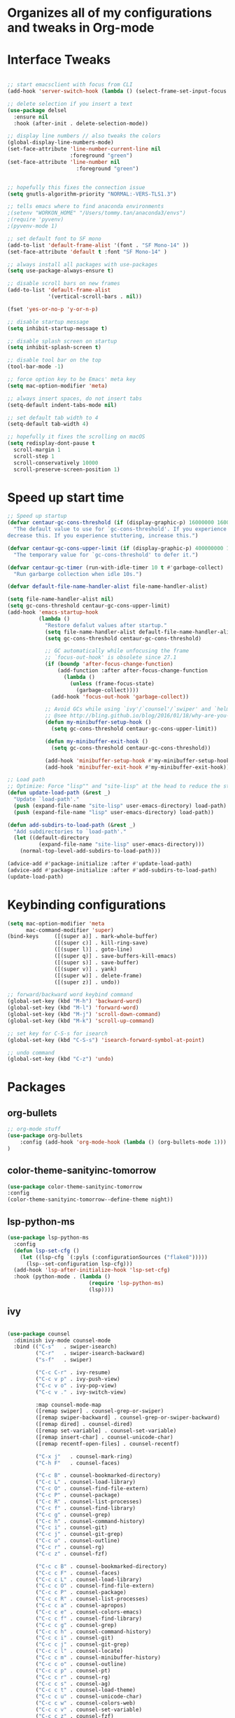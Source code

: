 * Organizes all of my configurations and tweaks in Org-mode
* Interface Tweaks
#+BEGIN_SRC emacs-lisp

;; start emacsclient with focus from CLI
(add-hook 'server-switch-hook (lambda () (select-frame-set-input-focus (selected-frame))))

;; delete selection if you insert a text
(use-package delsel
  :ensure nil
  :hook (after-init . delete-selection-mode))

;; display line numbers // also tweaks the colors
(global-display-line-numbers-mode)
(set-face-attribute 'line-number-current-line nil
                    :foreground "green")
(set-face-attribute 'line-number nil
                      :foreground "green")


;; hopefully this fixes the connection issue
(setq gnutls-algorithm-priority "NORMAL:-VERS-TLS1.3")

;; tells emacs where to find anaconda environments
;(setenv "WORKON_HOME" "/Users/tommy.tan/anaconda3/envs")
;(require 'pyvenv)
;(pyvenv-mode 1)

;; set default font to SF mono
(add-to-list 'default-frame-alist '(font . "SF Mono-14" ))
(set-face-attribute 'default t :font "SF Mono-14" )

;; always install all packages with use-packages
(setq use-package-always-ensure t)

;; disable scroll bars on new frames
(add-to-list 'default-frame-alist
             '(vertical-scroll-bars . nil))

(fset 'yes-or-no-p 'y-or-n-p)

;; disable startup message
(setq inhibit-startup-message t)

;; disable splash screen on startup
(setq inhibit-splash-screen t)

;; disable tool bar on the top
(tool-bar-mode -1)

;; force option key to be Emacs' meta key
(setq mac-option-modifier 'meta)

;; always insert spaces, do not insert tabs
(setq-default indent-tabs-mode nil)

;; set default tab width to 4
(setq-default tab-width 4)

;; hopefully it fixes the scrolling on macOS
(setq redisplay-dont-pause t
  scroll-margin 1
  scroll-step 1
  scroll-conservatively 10000
  scroll-preserve-screen-position 1)

#+END_SRC

* Speed up start time
#+BEGIN_SRC emacs-lisp
;; Speed up startup
(defvar centaur-gc-cons-threshold (if (display-graphic-p) 16000000 1600000)
  "The default value to use for `gc-cons-threshold'. If you experience freezing,
decrease this. If you experience stuttering, increase this.")

(defvar centaur-gc-cons-upper-limit (if (display-graphic-p) 400000000 100000000)
  "The temporary value for `gc-cons-threshold' to defer it.")

(defvar centaur-gc-timer (run-with-idle-timer 10 t #'garbage-collect)
  "Run garbarge collection when idle 10s.")

(defvar default-file-name-handler-alist file-name-handler-alist)

(setq file-name-handler-alist nil)
(setq gc-cons-threshold centaur-gc-cons-upper-limit)
(add-hook 'emacs-startup-hook
          (lambda ()
            "Restore defalut values after startup."
            (setq file-name-handler-alist default-file-name-handler-alist)
            (setq gc-cons-threshold centaur-gc-cons-threshold)

            ;; GC automatically while unfocusing the frame
            ;; `focus-out-hook' is obsolete since 27.1
            (if (boundp 'after-focus-change-function)
                (add-function :after after-focus-change-function
                  (lambda ()
                    (unless (frame-focus-state)
                      (garbage-collect))))
              (add-hook 'focus-out-hook 'garbage-collect))

            ;; Avoid GCs while using `ivy'/`counsel'/`swiper' and `helm', etc.
            ;; @see http://bling.github.io/blog/2016/01/18/why-are-you-changing-gc-cons-threshold/
            (defun my-minibuffer-setup-hook ()
              (setq gc-cons-threshold centaur-gc-cons-upper-limit))

            (defun my-minibuffer-exit-hook ()
              (setq gc-cons-threshold centaur-gc-cons-threshold))

            (add-hook 'minibuffer-setup-hook #'my-minibuffer-setup-hook)
            (add-hook 'minibuffer-exit-hook #'my-minibuffer-exit-hook)))

;; Load path
;; Optimize: Force "lisp"" and "site-lisp" at the head to reduce the startup time.
(defun update-load-path (&rest _)
  "Update `load-path'."
  (push (expand-file-name "site-lisp" user-emacs-directory) load-path)
  (push (expand-file-name "lisp" user-emacs-directory) load-path))

(defun add-subdirs-to-load-path (&rest _)
  "Add subdirectories to `load-path'."
  (let ((default-directory
          (expand-file-name "site-lisp" user-emacs-directory)))
    (normal-top-level-add-subdirs-to-load-path)))

(advice-add #'package-initialize :after #'update-load-path)
(advice-add #'package-initialize :after #'add-subdirs-to-load-path)
(update-load-path)

#+END_SRC
* Keybinding configurations
#+BEGIN_SRC emacs-lisp
(setq mac-option-modifier 'meta
      mac-command-modifier 'super)
(bind-keys     ([(super a)] . mark-whole-buffer)
               ([(super c)] . kill-ring-save)
               ([(super l)] . goto-line)
               ([(super q)] . save-buffers-kill-emacs)
               ([(super s)] . save-buffer)
               ([(super v)] . yank)
               ([(super w)] . delete-frame)
               ([(super z)] . undo))

;; forward/backward word keybind command
(global-set-key (kbd "M-h") 'backward-word)
(global-set-key (kbd "M-l") 'forward-word)
(global-set-key (kbd "M-j") 'scroll-down-command)
(global-set-key (kbd "M-k") 'scroll-up-command)

;; set key for C-S-s for isearch
(global-set-key (kbd "C-S-s") 'isearch-forward-symbol-at-point)

;; undo command
(global-set-key (kbd "C-z") 'undo)

#+END_SRC
* Packages
** org-bullets
   #+BEGIN_SRC emacs-lisp
;; org-mode stuff
(use-package org-bullets
	:config (add-hook 'org-mode-hook (lambda () (org-bullets-mode 1)))
)
   #+END_SRC 
** color-theme-sanityinc-tomorrow
   #+BEGIN_SRC emacs-lisp
(use-package color-theme-sanityinc-tomorrow 
:config 
(color-theme-sanityinc-tomorrow--define-theme night))
   #+END_SRC

** lsp-python-ms
   #+BEGIN_SRC emacs-lisp
(use-package lsp-python-ms
  :config
  (defun lsp-set-cfg ()
    (let ((lsp-cfg `(:pyls (:configurationSources ("flake8")))))
      (lsp--set-configuration lsp-cfg)))
  (add-hook 'lsp-after-initialize-hook 'lsp-set-cfg)
  :hook (python-mode . (lambda ()
                          (require 'lsp-python-ms)
                          (lsp))))  
   #+END_SRC
** ivy
   #+BEGIN_SRC emacs-lisp

 (use-package counsel
   :diminish ivy-mode counsel-mode
   :bind (("C-s"   . swiper-isearch)
          ("C-r"   . swiper-isearch-backward)
          ("s-f"   . swiper)

          ("C-c C-r" . ivy-resume)
          ("C-c v p" . ivy-push-view)
          ("C-c v o" . ivy-pop-view)
          ("C-c v ." . ivy-switch-view)

          :map counsel-mode-map
          ([remap swiper] . counsel-grep-or-swiper)
          ([remap swiper-backward] . counsel-grep-or-swiper-backward)
          ([remap dired] . counsel-dired)
          ([remap set-variable] . counsel-set-variable)
          ([remap insert-char] . counsel-unicode-char)
          ([remap recentf-open-files] . counsel-recentf)

          ("C-x j"   . counsel-mark-ring)
          ("C-h F"   . counsel-faces)

          ("C-c B" . counsel-bookmarked-directory)
          ("C-c L" . counsel-load-library)
          ("C-c O" . counsel-find-file-extern)
          ("C-c P" . counsel-package)
          ("C-c R" . counsel-list-processes)
          ("C-c f" . counsel-find-library)
          ("C-c g" . counsel-grep)
          ("C-c h" . counsel-command-history)
          ("C-c i" . counsel-git)
          ("C-c j" . counsel-git-grep)
          ("C-c o" . counsel-outline)
          ("C-c r" . counsel-rg)
          ("C-c z" . counsel-fzf)

          ("C-c c B" . counsel-bookmarked-directory)
          ("C-c c F" . counsel-faces)
          ("C-c c L" . counsel-load-library)
          ("C-c c O" . counsel-find-file-extern)
          ("C-c c P" . counsel-package)
          ("C-c c R" . counsel-list-processes)
          ("C-c c a" . counsel-apropos)
          ("C-c c e" . counsel-colors-emacs)
          ("C-c c f" . counsel-find-library)
          ("C-c c g" . counsel-grep)
          ("C-c c h" . counsel-command-history)
          ("C-c c i" . counsel-git)
          ("C-c c j" . counsel-git-grep)
          ("C-c c l" . counsel-locate)
          ("C-c c m" . counsel-minibuffer-history)
          ("C-c c o" . counsel-outline)
          ("C-c c p" . counsel-pt)
          ("C-c c r" . counsel-rg)
          ("C-c c s" . counsel-ag)
          ("C-c c t" . counsel-load-theme)
          ("C-c c u" . counsel-unicode-char)
          ("C-c c w" . counsel-colors-web)
          ("C-c c v" . counsel-set-variable)
          ("C-c c z" . counsel-fzf)

          :map ivy-minibuffer-map
          ("C-w" . ivy-yank-word)
          ("C-`" . ivy-avy)

          :map counsel-find-file-map
          ("C-h" . counsel-up-directory)

          :map swiper-map
          ("M-s" . swiper-isearch-toggle)
          ("M-%" . swiper-query-replace)

          :map isearch-mode-map
          ("M-s" . swiper-isearch-toggle))
   :hook ((after-init . ivy-mode)
          (ivy-mode . counsel-mode))
   :init
   (setq enable-recursive-minibuffers t) ; Allow commands in minibuffers

   (setq ivy-use-selectable-prompt t
         ivy-use-virtual-buffers t    ; Enable bookmarks and recentf
         ivy-height 10
         ivy-fixed-height-minibuffer t
         ivy-count-format "(%d/%d) "
         ivy-on-del-error-function nil
         ivy-initial-inputs-alist nil)

   (setq swiper-action-recenter t)

   (setq counsel-find-file-at-point t
         counsel-yank-pop-separator "\n────────\n")

   (defconst sys/macp
       (eq system-type 'darwin)
       "Are we running on a Mac system?")

   ;; Use the faster search tool: ripgrep (`rg')
   (when (executable-find "rg")
     (setq counsel-grep-base-command "rg -S --no-heading --line-number --color never %s %s")
     (when (and sys/macp (executable-find "gls"))
       (setq counsel-find-file-occur-use-find nil
             counsel-find-file-occur-cmd
             "gls -a | grep -i -E '%s' | tr '\\n' '\\0' | xargs -0 gls -d --group-directories-first")))
   :config
   (with-no-warnings
     ;; Display an arrow with the selected item
     (defun my-ivy-format-function-arrow (cands)
       "Transform CANDS into a string for minibuffer."
       (ivy--format-function-generic
        (lambda (str)
          (concat (if (icons-displayable-p)
                      (all-the-icons-octicon "chevron-right" :height 0.8 :v-adjust -0.05)
                    ">")
                  (propertize " " 'display `(space :align-to 2))
                  (ivy--add-face str 'ivy-current-match)))
        (lambda (str)
          (concat (propertize " " 'display `(space :align-to 2)) str))
        cands
        "\n"))
     ;; (setf (alist-get 't ivy-format-functions-alist) #'my-ivy-format-function-arrow)

     ;; Pre-fill search keywords
     ;; @see https://www.reddit.com/r/emacs/comments/b7g1px/withemacs_execute_commands_like_marty_mcfly/
     (defvar my-ivy-fly-commands
       '(query-replace-regexp
         flush-lines keep-lines ivy-read
         swiper swiper-backward swiper-all
         swiper-isearch swiper-isearch-backward
         lsp-ivy-workspace-symbol lsp-ivy-global-workspace-symbol
         counsel-grep-or-swiper counsel-grep-or-swiper-backward
         counsel-grep counsel-ack counsel-ag counsel-rg counsel-pt))
     (defvar-local my-ivy-fly--travel nil)

     (defun my-ivy-fly-back-to-present ()
       (cond ((and (memq last-command my-ivy-fly-commands)
                   (equal (this-command-keys-vector) (kbd "M-p")))
              ;; repeat one time to get straight to the first history item
              (setq unread-command-events
                    (append unread-command-events
                            (listify-key-sequence (kbd "M-p")))))
             ((or (memq this-command '(self-insert-command
                                       ivy-forward-char
                                       ivy-delete-char delete-forward-char
                                       end-of-line mwim-end-of-line
                                       mwim-end-of-code-or-line mwim-end-of-line-or-code
                                       yank ivy-yank-word counsel-yank-pop))
                  (equal (this-command-keys-vector) (kbd "M-n")))
              (unless my-ivy-fly--travel
                (delete-region (point) (point-max))
                (when (memq this-command '(ivy-forward-char
                                           ivy-delete-char delete-forward-char
                                           end-of-line mwim-end-of-line
                                           mwim-end-of-code-or-line
                                           mwim-end-of-line-or-code))
                  (insert (ivy-cleanup-string ivy-text))
                  (when (memq this-command '(ivy-delete-char delete-forward-char))
                    (beginning-of-line)))
                (setq my-ivy-fly--travel t)))))

     (defun my-ivy-fly-time-travel ()
       (when (memq this-command my-ivy-fly-commands)
         (let* ((kbd (kbd "M-n"))
                (cmd (key-binding kbd))
                (future (and cmd
                             (with-temp-buffer
                               (when (ignore-errors
                                       (call-interactively cmd) t)
                                 (buffer-string))))))
           (when future
             (save-excursion
               (insert (propertize (replace-regexp-in-string
                                    "\\\\_<" ""
                                    (replace-regexp-in-string
                                     "\\\\_>" ""
                                     future))
                                   'face 'shadow)))
             (add-hook 'pre-command-hook 'my-ivy-fly-back-to-present nil t)))))

     (add-hook 'minibuffer-setup-hook #'my-ivy-fly-time-travel)
     (add-hook 'minibuffer-exit-hook
               (lambda ()
                 (remove-hook 'pre-command-hook 'my-ivy-fly-back-to-present t)))

     ;;
     ;; Improve search experience of `swiper' and `counsel'
     ;;
     (defun my-ivy-switch-to-swiper (&rest _)
       "Switch to `swiper' with the current input."
       (swiper ivy-text))

     (defun my-ivy-switch-to-swiper-isearch (&rest _)
       "Switch to `swiper-isearch' with the current input."
       (swiper-isearch ivy-text))

     (defun my-ivy-switch-to-swiper-all (&rest _)
       "Switch to `swiper-all' with the current input."
       (swiper-all ivy-text))

     (defun my-ivy-switch-to-rg-dwim (&rest _)
       "Switch to `rg-dwim' with the current input."
       (rg-dwim default-directory))

     (defun my-ivy-switch-to-counsel-rg (&rest _)
       "Switch to `counsel-rg' with the current input."
       (counsel-rg ivy-text default-directory))

     (defun my-ivy-switch-to-counsel-git-grep (&rest _)
       "Switch to `counsel-git-grep' with the current input."
       (counsel-git-grep ivy-text default-directory))

     (defun my-ivy-switch-to-counsel-find-file (&rest _)
       "Switch to `counsel-find-file' with the current input."
       (counsel-find-file ivy-text))

     (defun my-ivy-switch-to-counsel-fzf (&rest _)
       "Switch to `counsel-fzf' with the current input."
       (counsel-fzf ivy-text default-directory))

     (defun my-ivy-switch-to-counsel-git (&rest _)
       "Switch to `counsel-git' with the current input."
       (counsel-git ivy-text))

     ;; @see https://emacs-china.org/t/swiper-swiper-isearch/9007/12
     (defun my-swiper-toggle-counsel-rg ()
       "Toggle `counsel-rg' and `swiper'/`swiper-isearch' with the current input."
       (interactive)
       (ivy-quit-and-run
         (if (memq (ivy-state-caller ivy-last) '(swiper swiper-isearch))
             (my-ivy-switch-to-counsel-rg)
           (my-ivy-switch-to-swiper-isearch))))
     (bind-key "<C-return>" #'my-swiper-toggle-counsel-rg swiper-map)
     (bind-key "<C-return>" #'my-swiper-toggle-counsel-rg counsel-ag-map)

     (with-eval-after-load 'rg
       (defun my-swiper-toggle-rg-dwim ()
         "Toggle `rg-dwim' with the current input."
         (interactive)
         (ivy-quit-and-run
           (rg-dwim default-directory)))
       (bind-key "<M-return>" #'my-swiper-toggle-rg-dwim swiper-map)
       (bind-key "<M-return>" #'my-swiper-toggle-rg-dwim counsel-ag-map))

     (defun my-swiper-toggle-swiper-isearch ()
       "Toggle `swiper' and `swiper-isearch' with the current input."
       (interactive)
       (ivy-quit-and-run
         (if (eq (ivy-state-caller ivy-last) 'swiper-isearch)
             (swiper ivy-text)
           (swiper-isearch ivy-text))))
     (bind-key "<s-return>" #'my-swiper-toggle-swiper-isearch swiper-map)

     (defun my-counsel-find-file-toggle-fzf ()
       "Toggle `counsel-fzf' with the current `counsel-find-file' input."
       (interactive)
       (ivy-quit-and-run
         (counsel-fzf (or ivy-text "") default-directory)))
     (bind-key "<C-return>" #'my-counsel-find-file-toggle-fzf counsel-find-file-map)

     (defun my-swiper-toggle-rg-dwim ()
       "Toggle `rg-dwim' with the current input."
       (interactive)
       (ivy-quit-and-run (my-ivy-switch-to-rg-dwim)))
     (bind-key "<M-return>" #'my-swiper-toggle-rg-dwim swiper-map)
     (bind-key "<M-return>" #'my-swiper-toggle-rg-dwim counsel-ag-map)

     (defun my-swiper-toggle-swiper-isearch ()
       "Toggle `swiper' and `swiper-isearch' with the current input."
       (interactive)
       (ivy-quit-and-run
         (if (eq (ivy-state-caller ivy-last) 'swiper-isearch)
             (my-ivy-switch-to-swiper)
           (my-ivy-switch-to-swiper-isearch))))
     (bind-key "<s-return>" #'my-swiper-toggle-swiper-isearch swiper-map)

     ;; More actions
     (ivy-add-actions
      'swiper-isearch
      '(("r" my-ivy-switch-to-counsel-rg "rg")
        ("d" my-ivy-switch-to-rg-dwim "rg dwim")
        ("s" my-ivy-switch-to-swiper "swiper")
        ("a" my-ivy-switch-to-swiper-all "swiper all")))

     (ivy-add-actions
      'swiper
      '(("r" my-ivy-switch-to-counsel-rg "rg")
        ("d" my-ivy-switch-to-rg-dwim "rg dwim")
        ("s" my-ivy-switch-to-swiper-isearch "swiper isearch")
        ("a" my-ivy-switch-to-swiper-all "swiper all")))

     (ivy-add-actions
      'swiper-all
      '(("g" my-ivy-switch-to-counsel-git-grep "git grep")
        ("r" my-ivy-switch-to-counsel-rg "rg")
        ("d" my-ivy-switch-to-rg-dwim "rg dwim")
        ("s" my-swiper-toggle-swiper-isearch "swiper isearch")
        ("S" my-ivy-switch-to-swiper "swiper")))

     (ivy-add-actions
      'counsel-rg
      '(("s" my-ivy-switch-to-swiper-isearch "swiper isearch")
        ("S" my-ivy-switch-to-swiper "swiper")
        ("a" my-ivy-switch-to-swiper-all "swiper all")
        ("d" my-ivy-switch-to-rg-dwim "rg dwim")))

     (ivy-add-actions
      'counsel-git-grep
      '(("s" my-ivy-switch-to-swiper-isearch "swiper isearch")
        ("S" my-ivy-switch-to-swiper "swiper")
        ("r" my-ivy-switch-to-rg-dwim "rg")
        ("d" my-ivy-switch-to-rg-dwim "rg dwim")
        ("a" my-ivy-switch-to-swiper-all "swiper all")))

     (ivy-add-actions
      'counsel-find-file
      '(("g" my-ivy-switch-to-counsel-git "git")
        ("z" my-ivy-switch-to-counsel-fzf "fzf")))

     (ivy-add-actions
      'counsel-git
      '(("f" my-ivy-switch-to-counsel-find-file "find file")
        ("z" my-ivy-switch-to-counsel-fzf "fzf")))

     (ivy-add-actions
      'counsel-fzf
      '(("f" my-ivy-switch-to-counsel-find-file "find file")
        ("g" my-ivy-switch-to-counsel-git "git")))

     ;; Integration with `projectile'
     (with-eval-after-load 'projectile
       (setq projectile-completion-system 'ivy))

     ;; Integration with `magit'
     (with-eval-after-load 'magit
       (setq magit-completing-read-function 'ivy-completing-read)))

   ;; Enhance M-x
   (use-package amx
     :init (setq amx-history-length 20))

   ;; Better sorting and filtering
   (use-package prescient
     :commands prescient-persist-mode
     :init
     (setq prescient-filter-method '(literal regexp initialism fuzzy))
     (prescient-persist-mode 1))

   (use-package ivy-prescient
     :commands ivy-prescient-re-builder
     :custom-face
     (ivy-minibuffer-match-face-1 ((t (:inherit font-lock-doc-face :foreground nil))))
     :init
     (defun ivy-prescient-non-fuzzy (str)
       "Generate an Ivy-formatted non-fuzzy regexp list for the given STR.
 This is for use in `ivy-re-builders-alist'."
       (let ((prescient-filter-method '(literal regexp)))
         (ivy-prescient-re-builder str)))

     (setq ivy-prescient-retain-classic-highlighting t
           ivy-re-builders-alist
           '((counsel-ag . ivy-prescient-non-fuzzy)
             (counsel-rg . ivy-prescient-non-fuzzy)
             (counsel-pt . ivy-prescient-non-fuzzy)
             (counsel-grep . ivy-prescient-non-fuzzy)
             (counsel-imenu . ivy-prescient-non-fuzzy)
             (counsel-yank-pop . ivy-prescient-non-fuzzy)
             (swiper . ivy-prescient-non-fuzzy)
             (swiper-isearch . ivy-prescient-non-fuzzy)
             (swiper-all . ivy-prescient-non-fuzzy)
             (lsp-ivy-workspace-symbol . ivy-prescient-non-fuzzy)
             (lsp-ivy-global-workspace-symbol . ivy-prescient-non-fuzzy)
             (insert-char . ivy-prescient-non-fuzzy)
             (counsel-unicode-char . ivy-prescient-non-fuzzy)
             (t . ivy-prescient-re-builder))
           ivy-prescient-sort-commands
           '(:not swiper swiper-isearch ivy-switch-buffer
             counsel-grep counsel-git-grep counsel-ag counsel-imenu
             counsel-yank-pop counsel-recentf counsel-buffer-or-recentf))

     (ivy-prescient-mode 1))

   ;; Ivy integration for Projectile
   (use-package counsel-projectile
     :ensure t
     :hook (counsel-mode . counsel-projectile-mode)
     :init (setq counsel-projectile-grep-initial-input '(ivy-thing-at-point)))

   ;; Select from xref candidates with Ivy
   (use-package ivy-xref
     :init
     (when (boundp 'xref-show-definitions-function)
       (setq xref-show-definitions-function #'ivy-xref-show-defs))
     (setq xref-show-xrefs-function #'ivy-xref-show-xrefs))

   ;; Tramp ivy interface
   (use-package counsel-tramp
     :bind (:map counsel-mode-map
            ("C-c c T" . counsel-tramp))))

   #+END_SRC
** Projectile
   #+BEGIN_SRC emacs-lisp
(use-package projectile
  :bind (:map projectile-mode-map
         ("s-t" . projectile-find-file) ; `cmd-t' or `super-t'
         ("C-c p" . projectile-command-map))
  :hook (after-init . projectile-mode)
  :init
  (setq projectile-mode-line-prefix ""
        projectile-sort-order 'recentf
        projectile-use-git-grep t)
  :config
  ;; (projectile-update-mode-line)         ; Update mode-line at the first time

  ;; Use the faster searcher to handle project files: ripgrep `rg'.
  (when (and (not (executable-find "fd"))
             (executable-find "rg"))
    (setq projectile-generic-command
          (let ((rg-cmd ""))
            (dolist (dir projectile-globally-ignored-directories)
              (setq rg-cmd (format "%s --glob '!%s'" rg-cmd dir)))
            (concat "rg -0 --files --color=never --hidden" rg-cmd)))))
   #+END_SRC
** ediff
   #+BEGIN_SRC emacs-lisp
(use-package ediff
  :ensure nil
  :hook(;; show org ediffs unfolded
        (ediff-prepare-buffer . outline-show-all)
        ;; restore window layout when done
        (ediff-quit . winner-undo))
  :config
  (setq ediff-window-setup-function 'ediff-setup-windows-plain)
  (setq ediff-split-window-function 'split-window-horizontally)
  (setq ediff-merge-split-window-function 'split-window-horizontally))
   #+END_SRC
** automatic parenthesis pairing
   #+BEGIN_SRC
(use-package elec-pair
  :ensure nil
  :hook (after-init . electric-pair-mode)
  :init (setq electric-pair-inhibit-predicate 'electric-pair-conservative-inhibit))
   #+END_SRC
** multiple-cursors
   #+BEGIN_SRC emacs-lisp
;; Multiple cursors
(use-package multiple-cursors
  :bind (("C-S-c C-S-c"   . mc/edit-lines)
         ("C->"           . mc/mark-next-like-this)
         ("C-<"           . mc/mark-previous-like-this)
         ("C-c C-<"       . mc/mark-all-like-this)
         ("C-M->"         . mc/skip-to-next-like-this)
         ("C-M-<"         . mc/skip-to-previous-like-this)
         ("s-<mouse-1>"   . mc/add-cursor-on-click)
         ("C-S-<mouse-1>" . mc/add-cursor-on-click)
         :map mc/keymap
         ("C-|" . mc/vertical-align-with-space)))
   #+END_SRC 
** undo-tree
   #+BEGIN_SRC emacs-lisp
;; Treat undo history as a tree
(use-package undo-tree
  :diminish
  :hook (after-init . global-undo-tree-mode)
  :init
  (setq undo-tree-visualizer-timestamps t
        undo-tree-enable-undo-in-region nil
        undo-tree-auto-save-history nil)

  ;; HACK: keep the diff window
  (with-no-warnings
    (make-variable-buffer-local 'undo-tree-visualizer-diff)
    (setq-default undo-tree-visualizer-diff t)))
   #+END_SRC
** ace-window (moving between windows)
   #+BEGIN_SRC emacs-lisp
(use-package ace-window
:init
(progn
(global-set-key [remap other-window] 'ace-window)
(custom-set-faces
 '(aw-leading-char-face
   ((t ((:inherit ace-jump-face-foreground :height 3.0)))))
)))
   #+END_SRC
** magit
   #+BEGIN_SRC emacs-lisp
(use-package magit
  :mode (("\\COMMIT_EDITMSG\\'" . text-mode)
         ("\\MERGE_MSG\\'" . text-mode))
  :bind (("C-x g" . magit-status)
         ("C-x M-g" . magit-dispatch)
         ("C-c M-g" . magit-file-popup))
  :config
  (when (fboundp 'transient-append-suffix)
    ;; Add switch: --tags
    (transient-append-suffix 'magit-fetch
      "-p" '("-t" "Fetch all tags" ("-t" "--tags"))))

    ;; don't ask me if I want to save the files or not
    (setq magit-save-repository-buffers nil)
  ;; Access Git forges from Magit
  (when (executable-find "cc")
    (use-package forge
      :demand
      :init (setq forge-topic-list-columns
                  '(("#" 5 t (:right-align t) number nil)
                    ("Title" 60 t nil title  nil)
                    ("State" 6 t nil state nil)
                    ("Updated" 10 t nill updated nil)))))

  ;; Show TODOs in magit
  (use-package magit-todos
  :init
  (setq magit-todos-nice (if (executable-find "nice") t nil))
  (magit-todos-mode 1)))

   #+END_SRC
** highlight-parenthesis
   #+BEGIN_SRC emacs-lisp
(use-package paren
  :hook (after-init . show-paren-mode)
  :init (setq show-paren-when-point-inside-paren t
              show-paren-when-point-in-periphery t)
  :config
  (with-no-warnings
    ;; Display matching line for off-screen paren.
    (defun display-line-overlay (pos str &optional face)
      "Display line at POS as STR with FACE.
FACE defaults to inheriting from default and highlight."
      (let ((ol (save-excursion
                  (goto-char pos)
                  (make-overlay (line-beginning-position)
                                (line-end-position)))))
        (overlay-put ol 'display str)
        (overlay-put ol 'face
                     (or face '(:inherit highlight)))
        ol))

    (defvar-local show-paren--off-screen-overlay nil)
    (defun show-paren-off-screen (&rest _args)
      "Display matching line for off-screen paren."
      (when (overlayp show-paren--off-screen-overlay)
        (delete-overlay show-paren--off-screen-overlay))
      ;; Check if it's appropriate to show match info,
      (when (and (overlay-buffer show-paren--overlay)
                 (not (or cursor-in-echo-area
                          executing-kbd-macro
                          noninteractive
                          (minibufferp)
                          this-command))
                 (and (not (bobp))
                      (memq (char-syntax (char-before)) '(?\) ?\$)))
                 (= 1 (logand 1 (- (point)
                                   (save-excursion
                                     (forward-char -1)
                                     (skip-syntax-backward "/\\")
                                     (point))))))
        ;; Rebind `minibuffer-message' called by `blink-matching-open'
        ;; to handle the overlay display.
        (cl-letf (((symbol-function #'minibuffer-message)
                   (lambda (msg &rest args)
                     (let ((msg (apply #'format-message msg args)))
                       (setq show-paren--off-screen-overlay
                             (display-line-overlay
                              (window-start) msg ))))))
          (blink-matching-open))))
    (advice-add #'show-paren-function :after #'show-paren-off-screen)))
   #+END_SRC
** treemacs (directory explorer on the left hand side)
   #+BEGIN_SRC emacs-lisp
 ;; A tree layout file explorer
  (use-package treemacs
    :commands (treemacs-follow-mode
               treemacs-filewatch-mode
               treemacs-fringe-indicator-mode
               treemacs-git-mode)
    :bind (([f8]        . treemacs)
           ("M-0"       . treemacs-select-window)
           ("C-x 1"     . treemacs-delete-other-windows)
           ("C-x t 1"   . treemacs-delete-other-windows)
           ("C-x t t"   . treemacs)
           ("C-x t b"   . treemacs-bookmark)
           ("C-x t C-t" . treemacs-find-file)
           ("C-x t M-t" . treemacs-find-tag)
           :map treemacs-mode-map
           ([mouse-1]   . treemacs-single-click-expand-action))
    :config
    (setq treemacs-collapse-dirs           (if treemacs-python-executable 3 0)
          treemacs-sorting                 'alphabetic-asc
          treemacs-follow-after-init       t
          treemacs-is-never-other-window   t
          treemacs-silent-filewatch        t
          treemacs-silent-refresh          t
          treemacs-width                   30)
    (add-hook 'treemacs-mode-hook (lambda() (display-line-numbers-mode -1)))
    :config
    (treemacs-follow-mode t)
    (treemacs-filewatch-mode t)
    (pcase (cons (not (null (executable-find "git")))
                 (not (null (executable-find "python3"))))
      (`(t . t)
       (treemacs-git-mode 'deferred))
      (`(t . _)
       (treemacs-git-mode 'simple)))

    ;; Projectile integration
    (use-package treemacs-projectile
      :after projectile
      :bind (:map projectile-command-map
             ("h" . treemacs-projectile)))

    (use-package treemacs-magit
      :after magit
      :commands treemacs-magit--schedule-update
      :hook ((magit-post-commit
              git-commit-post-finish
              magit-post-stage
              magit-post-unstage)
             . treemacs-magit--schedule-update))

    (use-package treemacs-persp
      :after persp-mode
      :commands treemacs-set-scope-type
      :init (treemacs-set-scope-type 'Frames)))
   #+END_SRC
   
** Hungry delete
#+BEGIN_SRC emacs-lisp
(use-package hungry-delete
  :diminish
  :hook (after-init . global-hungry-delete-mode)
  :config (setq-default hungry-delete-chars-to-skip " \t\f\v"))
#+END_SRC
** simpleclip (fixes copy/paste clipboard on macOS)
#+BEGIN_SRC emacs-lisp
(use-package simpleclip
  :ensure t
  :config
 (simpleclip-mode 1)
)
#+END_SRC
** Highlight-indent
#+BEGIN_SRC emacs-lisp
(use-package highlight-indentation
:ensure t
)
#+END_SRC
** yaml-mode
#+BEGIN_SRC emacs-lisp
(use-package yaml-mode
:ensure t
:config (add-to-list 'auto-mode-alist '("\\.yml\\'" . yaml-mode))
(add-to-list 'auto-mode-alist '("\\.yaml\\'" . yaml-mode))
)
#+END_SRC

** mac-pseudo-daemon (fixes emacsclient not returning focus to iTerm)
#+BEGIN_SRC emacs-lisp
(use-package mac-pseudo-daemon
:ensure t
:config (mac-pseudo-daemon-mode t)
)
#+END_SRC
